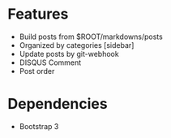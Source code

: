 
* Features
+ Build posts from $ROOT/markdowns/posts
+ Organized by categories [sidebar]
+ Update posts by git-webhook
+ DISQUS Comment
+ Post order
  
   
* Dependencies
+ Bootstrap 3
